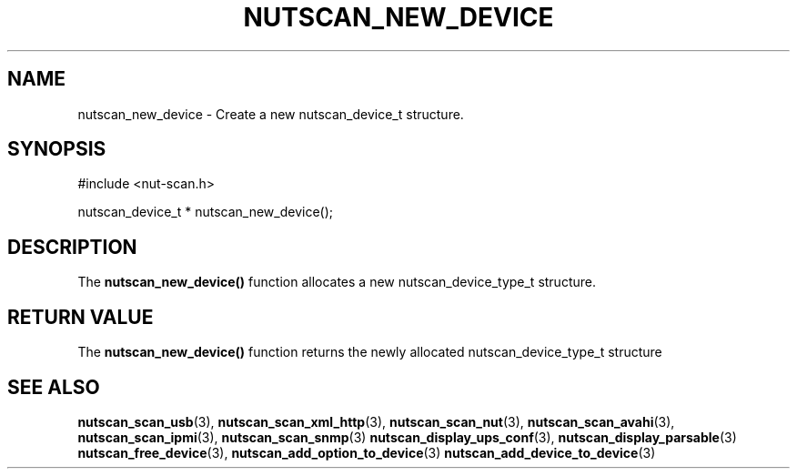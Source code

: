 '\" t
.\"     Title: nutscan_new_device
.\"    Author: [FIXME: author] [see http://docbook.sf.net/el/author]
.\" Generator: DocBook XSL Stylesheets v1.76.1 <http://docbook.sf.net/>
.\"      Date: 02/15/2014
.\"    Manual: NUT Manual
.\"    Source: Network UPS Tools 2.7.1.5
.\"  Language: English
.\"
.TH "NUTSCAN_NEW_DEVICE" "3" "02/15/2014" "Network UPS Tools 2\&.7\&.1\&." "NUT Manual"
.\" -----------------------------------------------------------------
.\" * Define some portability stuff
.\" -----------------------------------------------------------------
.\" ~~~~~~~~~~~~~~~~~~~~~~~~~~~~~~~~~~~~~~~~~~~~~~~~~~~~~~~~~~~~~~~~~
.\" http://bugs.debian.org/507673
.\" http://lists.gnu.org/archive/html/groff/2009-02/msg00013.html
.\" ~~~~~~~~~~~~~~~~~~~~~~~~~~~~~~~~~~~~~~~~~~~~~~~~~~~~~~~~~~~~~~~~~
.ie \n(.g .ds Aq \(aq
.el       .ds Aq '
.\" -----------------------------------------------------------------
.\" * set default formatting
.\" -----------------------------------------------------------------
.\" disable hyphenation
.nh
.\" disable justification (adjust text to left margin only)
.ad l
.\" -----------------------------------------------------------------
.\" * MAIN CONTENT STARTS HERE *
.\" -----------------------------------------------------------------
.SH "NAME"
nutscan_new_device \- Create a new nutscan_device_t structure\&.
.SH "SYNOPSIS"
.sp
.nf
#include <nut\-scan\&.h>
.fi
.sp
.nf
nutscan_device_t * nutscan_new_device();
.fi
.SH "DESCRIPTION"
.sp
The \fBnutscan_new_device()\fR function allocates a new nutscan_device_type_t structure\&.
.SH "RETURN VALUE"
.sp
The \fBnutscan_new_device()\fR function returns the newly allocated nutscan_device_type_t structure
.SH "SEE ALSO"
.sp
\fBnutscan_scan_usb\fR(3), \fBnutscan_scan_xml_http\fR(3), \fBnutscan_scan_nut\fR(3), \fBnutscan_scan_avahi\fR(3), \fBnutscan_scan_ipmi\fR(3), \fBnutscan_scan_snmp\fR(3) \fBnutscan_display_ups_conf\fR(3), \fBnutscan_display_parsable\fR(3) \fBnutscan_free_device\fR(3), \fBnutscan_add_option_to_device\fR(3) \fBnutscan_add_device_to_device\fR(3)
